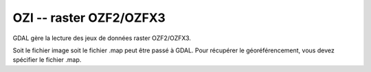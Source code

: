.. _`gdal.gdal.formats.ozi`:

========================
OZI -- raster OZF2/OZFX3
========================

.. versionadded:: 1.8.0

GDAL gère la lecture des jeux de données raster OZF2/OZFX3.

Soit le fichier image soit le fichier .map peut être passé à GDAL. Pour récupérer 
le géoréférencement, vous devez spécifier le fichier .map.

.. seealso::

  * `Spécification du format OZF2/OZFX3 <http://trac.osgeo.org/gdal/browser/sandbox/klokan/ozf/ozf-binary-format-description.txt>`_

.. yjacolin at free.fr, Yves Jacolin - 2011/08/19 (trunk 21249)